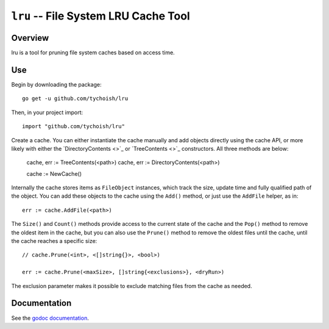 =====================================
``lru`` -- File System LRU Cache Tool
=====================================

.. image:: https://travis-ci.org/tychoish/lru.svg?branch=master
    :target: https://travis-ci.org/tychoish/lru

Overview
--------

lru is a tool for pruning file system caches based on access time.

Use
---

Begin by downloading the package: ::

  go get -u github.com/tychoish/lru

Then, in your project import: ::

  import "github.com/tychoish/lru"

Create a cache. You can either instantiate the cache manually and add
objects directly using the cache API, or more likely with either the
`DirectoryContents <>`_ or `TreeContents <>`_ constructors. All three
methods are below:

   cache, err := TreeContents(<path>)
   cache, err := DirectoryContents(<path>)

   cache := NewCache()

Internally the cache stores items as ``FileObject`` instances, which
track the size, update time and fully qualified path of the
object. You can add these objects to the cache using the ``Add()``
method, or just use the ``AddFile`` helper, as in: ::

  err := cache.AddFile(<path>)

The ``Size()`` and ``Count()`` methods provide access to the current
state of the cache and the ``Pop()`` method to remove the oldest item
in the cache, but you can also use the ``Prune()`` method to remove
the oldest files until the cache, until the cache reaches a specific
size: ::

  // cache.Prune(<int>, <[]string{}>, <bool>)

  err := cache.Prune(<maxSize>, []string{<exclusions>}, <dryRun>)

The exclusion parameter makes it possible to exclude matching files
from the cache as needed.

Documentation
-------------

See the `godoc documentation
<https://godoc.org/github.com/tychoish/lru>`_.
